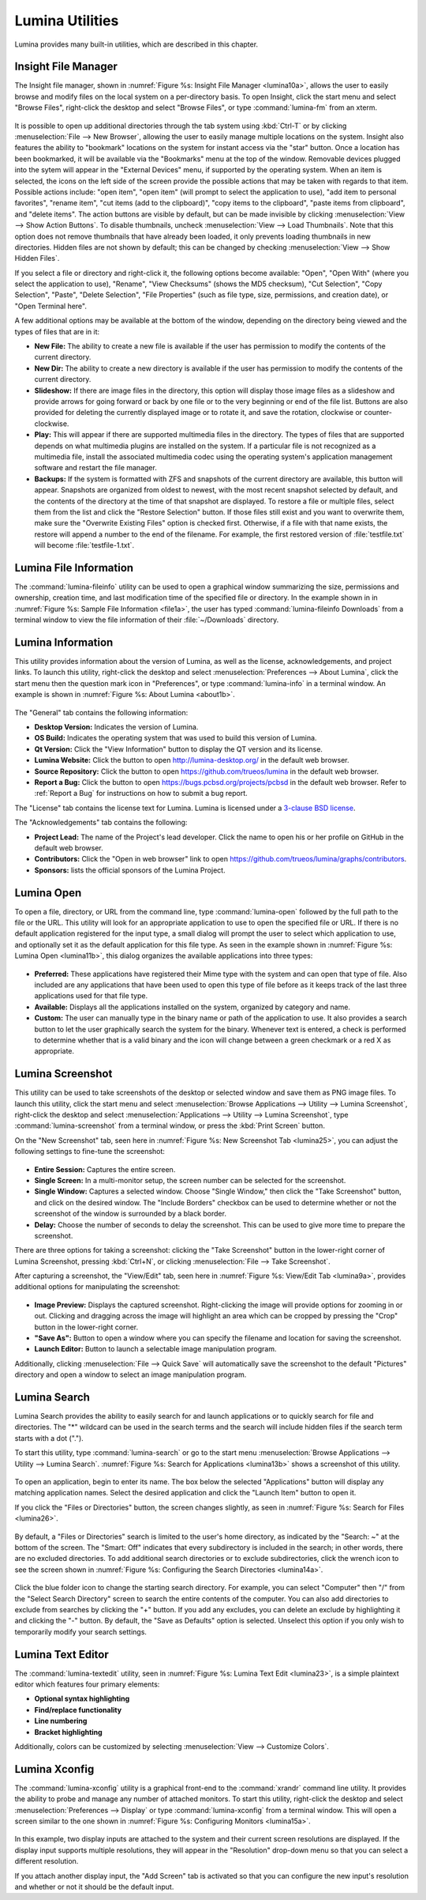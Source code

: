 .. index:: Utilities
.. _Lumina Utilities:

Lumina Utilities
****************

Lumina provides many built-in utilities, which are described in this 
chapter.

.. index:: file manager
.. _Insight File Manager:

Insight File Manager
====================
  
The Insight file manager, shown in :numref:`Figure %s: Insight File Manager <lumina10a>`,
allows the user to easily browse and modify files on the local system on
a per-directory basis. To open Insight, click the start menu and select 
"Browse Files", right-click the desktop and select "Browse Files", or 
type :command:`lumina-fm` from an xterm.

.. _lumina10a:

.. figure:: images/lumina10a.png
   :scale: 100%
   
It is possible to open up additional directories through the tab system 
using :kbd:`Ctrl-T` or by clicking :menuselection:`File --> New Browser`,
allowing the user to easily manage multiple locations on the system. 
Insight also features the ability to "bookmark" locations on the system 
for instant access via the "star" button. Once a location has been 
bookmarked, it will be available via the "Bookmarks" menu at the top of 
the window. Removable devices plugged into the sytem will appear in the 
"External Devices" menu, if supported by the operating system. When an 
item is selected, the icons on the left side of the screen provide the 
possible actions that may be taken with regards to that item. Possible 
actions include: "open item", "open item" (will prompt to select the 
application to use), "add item to personal favorites", "rename item", 
"cut items (add to the clipboard)", "copy items to the clipboard", 
"paste items from clipboard", and "delete items". The action
buttons are visible by default, but can be made invisible by clicking 
:menuselection:`View --> Show Action Buttons`. To disable thumbnails, 
uncheck :menuselection:`View --> Load Thumbnails`. Note that this option
does not remove thumbnails that have already been loaded, it only 
prevents loading thumbnails in new directories. Hidden files are not 
shown by default; this can be changed by checking 
:menuselection:`View --> Show Hidden Files`.

If you select a file or directory and right-click it, the following 
options become available: "Open", "Open With" (where you select the 
application to use), "Rename", "View Checksums" (shows the MD5 
checksum), "Cut Selection", "Copy Selection", "Paste", "Delete 
Selection", "File Properties" (such as file type, size, permissions, and
creation date), or "Open Terminal here".

A few additional options may be available at the bottom of the window, 
depending on the directory being viewed and the types of files that are 
in it:

* **New File:** The ability to create a new file is available if the 
  user has permission to modify the contents of the current directory.

* **New Dir:** The ability to create a new directory is available if the
  user has permission to modify the contents of the current directory.

* **Slideshow:** If there are image files in the directory, this option 
  will display those image files as a slideshow and provide arrows for 
  going forward or back by one file or to the very beginning or end of 
  the file list. Buttons are also provided for deleting the currently 
  displayed image or to rotate it, and save the rotation, clockwise or 
  counter-clockwise.

* **Play:** This will appear if there are supported multimedia files in 
  the directory. The types of files that are supported depends on what 
  multimedia plugins are installed on the system. If a particular file 
  is not recognized as a multimedia file, install the associated 
  multimedia codec using the operating system's application management 
  software and restart the file manager.

* **Backups:** If the system is formatted with ZFS and snapshots of the 
  current directory are available, this button will appear. Snapshots 
  are organized from oldest to newest, with the most recent snapshot 
  selected by default, and the contents of the directory at the time of 
  that snapshot are displayed. To restore a file or multiple files, 
  select them from the list and click the "Restore Selection" button. If
  those files still exist and you want to overwrite them, make sure the 
  "Overwrite Existing Files" option is checked first. Otherwise, if a 
  file with that name exists, the restore will append a number to the
  end of the filename. For example, the first restored version of 
  :file:`testfile.txt` will become :file:`testfile-1.txt`.

.. index:: Lumina File Information
.. _Lumina File Information:

Lumina File Information
=======================

The :command:`lumina-fileinfo` utility can be used to open a graphical 
window summarizing the size, permissions and ownership, creation time, 
and last modification time of the specified file or directory. In the 
example shown in in :numref:`Figure %s: Sample File Information <file1a>`,
the user has typed :command:`lumina-fileinfo Downloads` from a terminal 
window to view the file information of their :file:`~/Downloads` 
directory.

.. _file1a:

.. figure:: images/file1a.png
   :scale: 100%  

.. index:: Lumina Information
.. _Lumina Information:

Lumina Information
=======================
  
This utility provides information about the version of Lumina, as well 
as the license, acknowledgements, and project links. To launch this 
utility, right-click the desktop and select 
:menuselection:`Preferences --> About Lumina`, click the start menu then
the question mark icon in "Preferences", or type :command:`lumina-info` 
in a terminal window. An example is shown in 
:numref:`Figure %s: About Lumina <about1b>`.

.. TODO: update about1b to reflect lumina v1.0. 
   edit src-qt5/core/libLumina/LuminaUtils.cpp and change the version 
   tag to 1.0.0-Release - then rebuild/install Lumina, but don't commit 
   that change. Also see about changing "Open in web browser" link.

.. _about1b:

.. figure:: images/about1b.png
   :scale: 100%
   
The "General" tab contains the following information:

* **Desktop Version:** Indicates the version of Lumina.

* **OS Build:** Indicates the operating system that was used to build 
  this version of Lumina.

* **Qt Version:** Click the "View Information" button to display the QT 
  version and its license.

* **Lumina Website:** Click the button to open 
  `<http://lumina-desktop.org/>`_ in the default web browser.

* **Source Repository:** Click the button to open 
  `<https://github.com/trueos/lumina>`_ in the default web browser.

* **Report a Bug:** Click the button to open 
  `<https://bugs.pcbsd.org/projects/pcbsd>`_ in the default web browser.
  Refer to :ref:`Report a Bug` for instructions on how to submit a bug 
  report.
  
The "License" tab contains the license text for Lumina. Lumina is 
licensed under a `3-clause BSD license <http://opensource.org/licenses/BSD-3-Clause>`_.

The "Acknowledgements" tab contains the following:

* **Project Lead:** The name of the Project's lead developer. Click the 
  name to open his or her profile on GitHub in the default web browser.

* **Contributors:** Click the "Open in web browser" link to open 
  `<https://github.com/trueos/lumina/graphs/contributors>`_.

* **Sponsors:** lists the official sponsors of the Lumina Project.   

.. index:: application launcher
.. _Lumina Open:

Lumina Open
===========
   
To open a file, directory, or URL from the command line, type 
:command:`lumina-open` followed by the full path to the file or the URL.
This utility will look for an appropriate application to use to open the
specified file or URL. If there is no default application registered for
the input type, a small dialog will prompt the user to select which 
application to use, and optionally set it as the default application for
this file type. As seen in the example shown in 
:numref:`Figure %s: Lumina Open <lumina11b>`,
this dialog organizes the available applications into three types: 

.. _lumina11b:

.. figure:: images/lumina11b.png
   :scale: 100%
   
* **Preferred:** These applications have registered their Mime type with
  the system and can open that type of file. Also included are any 
  applications that have been used to open this type of file before as 
  it keeps track of the last three applications used for that file type.

* **Available:** Displays all the applications installed on the system, 
  organized by category and name.

* **Custom:** The user can manually type in the binary name or path of 
  the application to use. It also provides a search button to let the 
  user graphically search the system for the binary. Whenever text is 
  entered, a check is performed to determine whether that is a valid 
  binary and the icon will change between a green checkmark or a red X 
  as appropriate.

.. index:: screenshot
.. _Lumina Screenshot:

Lumina Screenshot
=================
   
This utility can be used to take screenshots of the desktop or selected 
window and save them as PNG image files. To launch this utility, click 
the start menu and select 
:menuselection:`Browse Applications --> Utility --> Lumina Screenshot`,
right-click the desktop and select 
:menuselection:`Applications --> Utility --> Lumina Screenshot`, type 
:command:`lumina-screenshot` from a terminal window, or press the 
:kbd:`Print Screen` button.

On the "New Screenshot" tab, seen here in 
:numref:`Figure %s: New Screenshot Tab <lumina25>`, you can adjust the 
following settings to fine-tune the screenshot:

.. _lumina25:

.. figure:: images/lumina25.png
   :scale: 100%
   
* **Entire Session:** Captures the entire screen.

* **Single Screen:** In a multi-monitor setup, the screen number can be
  selected for the screenshot.

* **Single Window:** Captures a selected window. Choose "Single Window,"
  then click the "Take Screenshot" button, and click on the desired 
  window. The "Include Borders" checkbox can be used to determine 
  whether or not the screenshot of the window is surrounded by a black 
  border.
  
* **Delay:** Choose the number of seconds to delay the screenshot. This 
  can be used to give more time to prepare the screenshot.

There are three options for taking a screenshot: clicking the "Take 
Screenshot" button in the lower-right corner of Lumina Screenshot, 
pressing :kbd:`Ctrl+N`, or clicking :menuselection:`File --> Take Screenshot`. 

After capturing a screenshot, the "View/Edit" tab, seen here in 
:numref:`Figure %s: View/Edit Tab <lumina9a>`, provides additional 
options for manipulating the screenshot:

.. _lumina9a:

.. figure:: images/lumina9a.png
   :scale: 100%
   
* **Image Preview:** Displays the captured screenshot. Right-clicking 
  the image will provide options for zooming in or out. Clicking and 
  dragging across the image will highlight an area which can be cropped 
  by pressing the "Crop" button in the lower-right corner.
  
* **"Save As":** Button to open a window where you can specify the 
  filename and location for saving the screenshot.

* **Launch Editor:** Button to launch a selectable image manipulation 
  program.

Additionally, clicking :menuselection:`File --> Quick Save` will 
automatically save the screenshot to the default "Pictures" directory 
and open a window to select an image manipulation program.

.. index:: search
.. _Lumina Search:

..   Continue editing below---------------------------------------------

Lumina Search
=============
  
Lumina Search provides the ability to easily search for and launch 
applications or to quickly search for file and directories. The "*" 
wildcard can be used in the search terms and the search will include 
hidden files if the search term starts with a dot ("."). 

To start this utility, type :command:`lumina-search` or go to the start 
menu :menuselection:`Browse Applications --> Utility --> Lumina Search`.
:numref:`Figure %s: Search for Applications <lumina13b>` shows a 
screenshot of this utility.

.. _lumina13b:

.. figure:: images/lumina13b.png
   :scale: 100%
   
To open an application, begin to enter its name. The box below the 
selected "Applications" button will display any matching application 
names. Select the desired application and click the "Launch Item" button
to open it.

If you click the "Files or Directories" button, the screen changes 
slightly, as seen in :numref:`Figure %s: Search for Files <lumina26>`.

.. _lumina26:

.. figure:: images/lumina26.png
   :scale: 100%
   
By default, a "Files or Directories" search is limited to the user's 
home directory, as indicated by the "Search: ~" at the bottom of the 
screen. The "Smart: Off" indicates that every subdirectory is included 
in the search; in other words, there are no excluded directories. To add
additional search directories or to exclude subdirectories, click the 
wrench icon to see the screen shown in :numref:`Figure %s: Configuring the Search Directories <lumina14a>`.

.. _lumina14a:

.. figure:: images/lumina14a.png
   :scale: 100%
   
Click the blue folder icon to change the starting search directory. For 
example, you can select "Computer" then "/" from the "Select Search 
Directory" screen to search the entire contents of the computer. You can
also add directories to exclude from searches by clicking the "+" 
button. If you add any excludes, you can delete an exclude by 
highlighting it and clicking the "-" button. By default, the "Save as 
Defaults" option is selected. Unselect this option if you only wish to 
temporarily modify your search settings.
      
.. index:: textedit
.. _Lumina Text Editor:

Lumina Text Editor
==================
 
The :command:`lumina-textedit` utility, seen in 
:numref:`Figure %s: Lumina Text Edit <lumina23>`, is a simple plaintext 
editor which features four primary elements: 

* **Optional syntax highlighting**
* **Find/replace functionality**
* **Line numbering**
* **Bracket highlighting**

Additionally, colors can be customized by selecting 
:menuselection:`View --> Customize Colors`.

.. _lumina23:

.. figure:: images/lumina23.png
   :scale: 100%

.. index:: Xconfig
.. _Lumina Xconfig:

Lumina Xconfig
==============
   
The :command:`lumina-xconfig` utility is a graphical front-end to the 
:command:`xrandr` command line utility. It provides the ability to probe
and manage any number of attached monitors. To start this utility, 
right-click the desktop and select :menuselection:`Preferences --> Display`
or type :command:`lumina-xconfig` from a terminal window. This will open
a screen similar to the one shown in :numref:`Figure %s: Configuring Monitors <lumina15a>`.

.. _lumina15a:

.. figure:: images/lumina15a.png
   :scale: 100%
   
In this example, two display inputs are attached to the system and their
current screen resolutions are displayed. If the display input supports 
multiple resolutions, they will appear in the "Resolution" drop-down 
menu so that you can select a different resolution. 

If you attach another display input, the "Add Screen" tab is activated 
so that you can configure the new input's resolution and whether or not 
it should be the default input.